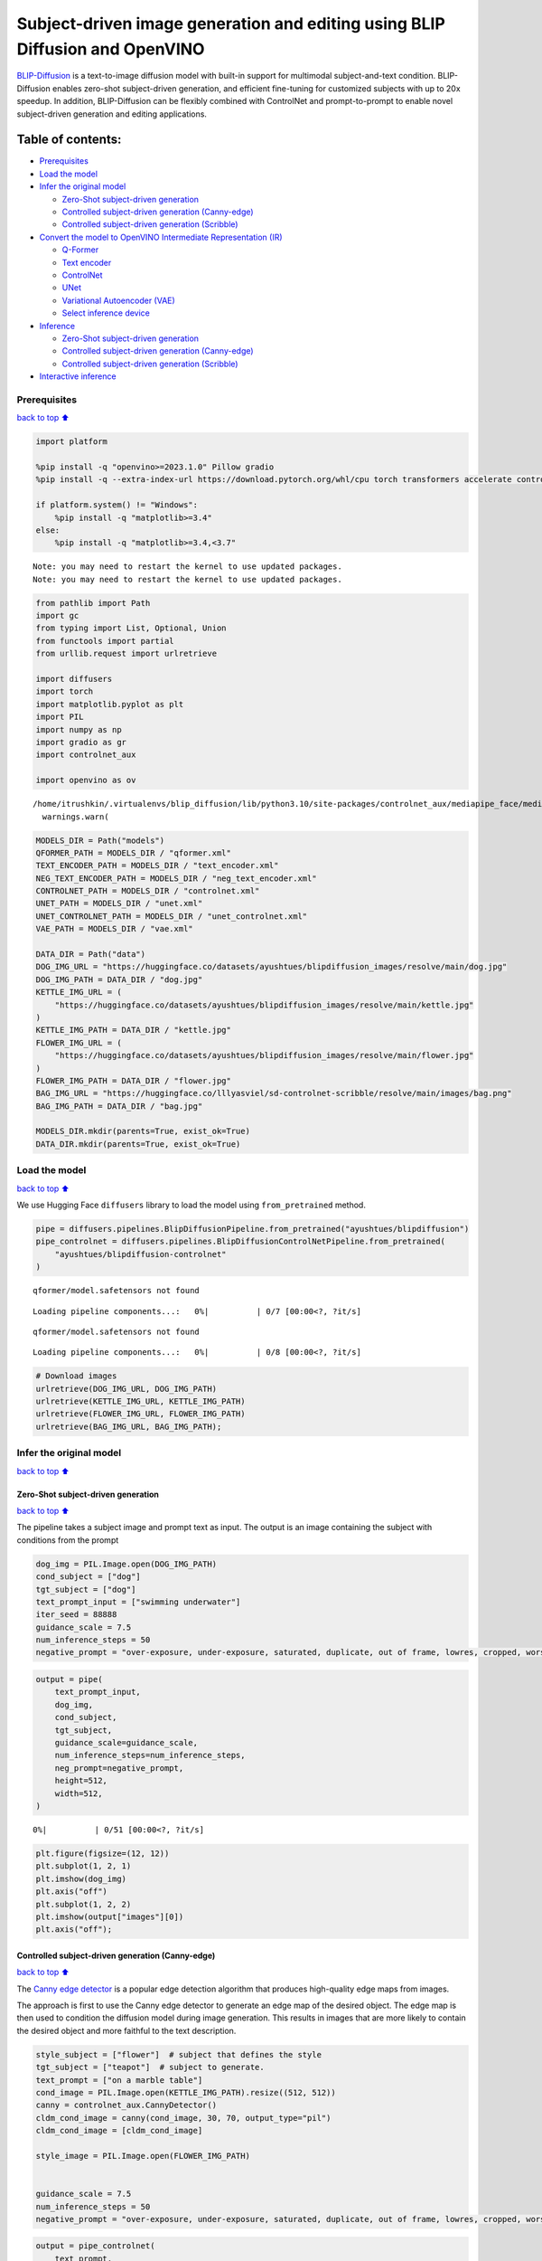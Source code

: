 Subject-driven image generation and editing using BLIP Diffusion and OpenVINO
=============================================================================

|image0| `BLIP-Diffusion <https://arxiv.org/abs/2305.14720>`__ is a
text-to-image diffusion model with built-in support for multimodal
subject-and-text condition. BLIP-Diffusion enables zero-shot
subject-driven generation, and efficient fine-tuning for customized
subjects with up to 20x speedup. In addition, BLIP-Diffusion can be
flexibly combined with ControlNet and prompt-to-prompt to enable novel
subject-driven generation and editing applications.

Table of contents:
^^^^^^^^^^^^^^^^^^

-  `Prerequisites <#prerequisites>`__
-  `Load the model <#load-the-model>`__
-  `Infer the original model <#infer-the-original-model>`__

   -  `Zero-Shot subject-driven
      generation <#zero-shot-subject-driven-generation>`__
   -  `Controlled subject-driven generation
      (Canny-edge) <#controlled-subject-driven-generation-canny-edge>`__
   -  `Controlled subject-driven generation
      (Scribble) <#controlled-subject-driven-generation-scribble>`__

-  `Convert the model to OpenVINO Intermediate Representation
   (IR) <#convert-the-model-to-openvino-intermediate-representation-ir>`__

   -  `Q-Former <#q-former>`__
   -  `Text encoder <#text-encoder>`__
   -  `ControlNet <#controlnet>`__
   -  `UNet <#unet>`__
   -  `Variational Autoencoder (VAE) <#variational-autoencoder-vae>`__
   -  `Select inference device <#select-inference-device>`__

-  `Inference <#inference>`__

   -  `Zero-Shot subject-driven
      generation <#zero-shot-subject-driven-generation>`__
   -  `Controlled subject-driven generation
      (Canny-edge) <#controlled-subject-driven-generation-canny-edge>`__
   -  `Controlled subject-driven generation
      (Scribble) <#controlled-subject-driven-generation-scribble>`__

-  `Interactive inference <#interactive-inference>`__

.. |image0| image:: https://github.com/salesforce/LAVIS/raw/main/projects/blip-diffusion/teaser-website.png

Prerequisites
-------------

`back to top ⬆️ <#table-of-contents>`__

.. code:: ipython3

    import platform
    
    %pip install -q "openvino>=2023.1.0" Pillow gradio
    %pip install -q --extra-index-url https://download.pytorch.org/whl/cpu torch transformers accelerate controlnet_aux "diffusers>=0.23.0" "peft==0.6.2"
    
    if platform.system() != "Windows":
        %pip install -q "matplotlib>=3.4"
    else:
        %pip install -q "matplotlib>=3.4,<3.7"


.. parsed-literal::

    Note: you may need to restart the kernel to use updated packages.
    Note: you may need to restart the kernel to use updated packages.


.. code:: ipython3

    from pathlib import Path
    import gc
    from typing import List, Optional, Union
    from functools import partial
    from urllib.request import urlretrieve
    
    import diffusers
    import torch
    import matplotlib.pyplot as plt
    import PIL
    import numpy as np
    import gradio as gr
    import controlnet_aux
    
    import openvino as ov


.. parsed-literal::

    /home/itrushkin/.virtualenvs/blip_diffusion/lib/python3.10/site-packages/controlnet_aux/mediapipe_face/mediapipe_face_common.py:7: UserWarning: The module 'mediapipe' is not installed. The package will have limited functionality. Please install it using the command: pip install 'mediapipe'
      warnings.warn(


.. code:: ipython3

    MODELS_DIR = Path("models")
    QFORMER_PATH = MODELS_DIR / "qformer.xml"
    TEXT_ENCODER_PATH = MODELS_DIR / "text_encoder.xml"
    NEG_TEXT_ENCODER_PATH = MODELS_DIR / "neg_text_encoder.xml"
    CONTROLNET_PATH = MODELS_DIR / "controlnet.xml"
    UNET_PATH = MODELS_DIR / "unet.xml"
    UNET_CONTROLNET_PATH = MODELS_DIR / "unet_controlnet.xml"
    VAE_PATH = MODELS_DIR / "vae.xml"
    
    DATA_DIR = Path("data")
    DOG_IMG_URL = "https://huggingface.co/datasets/ayushtues/blipdiffusion_images/resolve/main/dog.jpg"
    DOG_IMG_PATH = DATA_DIR / "dog.jpg"
    KETTLE_IMG_URL = (
        "https://huggingface.co/datasets/ayushtues/blipdiffusion_images/resolve/main/kettle.jpg"
    )
    KETTLE_IMG_PATH = DATA_DIR / "kettle.jpg"
    FLOWER_IMG_URL = (
        "https://huggingface.co/datasets/ayushtues/blipdiffusion_images/resolve/main/flower.jpg"
    )
    FLOWER_IMG_PATH = DATA_DIR / "flower.jpg"
    BAG_IMG_URL = "https://huggingface.co/lllyasviel/sd-controlnet-scribble/resolve/main/images/bag.png"
    BAG_IMG_PATH = DATA_DIR / "bag.jpg"
    
    MODELS_DIR.mkdir(parents=True, exist_ok=True)
    DATA_DIR.mkdir(parents=True, exist_ok=True)

Load the model
--------------

`back to top ⬆️ <#table-of-contents>`__

We use Hugging Face ``diffusers`` library to load the model using
``from_pretrained`` method.

.. code:: ipython3

    pipe = diffusers.pipelines.BlipDiffusionPipeline.from_pretrained("ayushtues/blipdiffusion")
    pipe_controlnet = diffusers.pipelines.BlipDiffusionControlNetPipeline.from_pretrained(
        "ayushtues/blipdiffusion-controlnet"
    )


.. parsed-literal::

    qformer/model.safetensors not found



.. parsed-literal::

    Loading pipeline components...:   0%|          | 0/7 [00:00<?, ?it/s]


.. parsed-literal::

    qformer/model.safetensors not found



.. parsed-literal::

    Loading pipeline components...:   0%|          | 0/8 [00:00<?, ?it/s]


.. code:: ipython3

    # Download images
    urlretrieve(DOG_IMG_URL, DOG_IMG_PATH)
    urlretrieve(KETTLE_IMG_URL, KETTLE_IMG_PATH)
    urlretrieve(FLOWER_IMG_URL, FLOWER_IMG_PATH)
    urlretrieve(BAG_IMG_URL, BAG_IMG_PATH);

Infer the original model
------------------------

`back to top ⬆️ <#table-of-contents>`__

Zero-Shot subject-driven generation
~~~~~~~~~~~~~~~~~~~~~~~~~~~~~~~~~~~

`back to top ⬆️ <#table-of-contents>`__

The pipeline takes a subject image and prompt text as input. The output
is an image containing the subject with conditions from the prompt

.. code:: ipython3

    dog_img = PIL.Image.open(DOG_IMG_PATH)
    cond_subject = ["dog"]
    tgt_subject = ["dog"]
    text_prompt_input = ["swimming underwater"]
    iter_seed = 88888
    guidance_scale = 7.5
    num_inference_steps = 50
    negative_prompt = "over-exposure, under-exposure, saturated, duplicate, out of frame, lowres, cropped, worst quality, low quality, jpeg artifacts, morbid, mutilated, out of frame, ugly, bad anatomy, bad proportions, deformed, blurry, duplicate"

.. code:: ipython3

    output = pipe(
        text_prompt_input,
        dog_img,
        cond_subject,
        tgt_subject,
        guidance_scale=guidance_scale,
        num_inference_steps=num_inference_steps,
        neg_prompt=negative_prompt,
        height=512,
        width=512,
    )



.. parsed-literal::

      0%|          | 0/51 [00:00<?, ?it/s]


.. code:: ipython3

    plt.figure(figsize=(12, 12))
    plt.subplot(1, 2, 1)
    plt.imshow(dog_img)
    plt.axis("off")
    plt.subplot(1, 2, 2)
    plt.imshow(output["images"][0])
    plt.axis("off");



.. image:: 258-blip-diffusion-subject-generation-with-output_files/258-blip-diffusion-subject-generation-with-output_12_0.png


Controlled subject-driven generation (Canny-edge)
~~~~~~~~~~~~~~~~~~~~~~~~~~~~~~~~~~~~~~~~~~~~~~~~~

`back to top ⬆️ <#table-of-contents>`__

The `Canny edge
detector <https://en.wikipedia.org/wiki/Canny_edge_detector>`__ is a
popular edge detection algorithm that produces high-quality edge maps
from images.

The approach is first to use the Canny edge detector to generate an edge
map of the desired object. The edge map is then used to condition the
diffusion model during image generation. This results in images that are
more likely to contain the desired object and more faithful to the text
description.

.. code:: ipython3

    style_subject = ["flower"]  # subject that defines the style
    tgt_subject = ["teapot"]  # subject to generate.
    text_prompt = ["on a marble table"]
    cond_image = PIL.Image.open(KETTLE_IMG_PATH).resize((512, 512))
    canny = controlnet_aux.CannyDetector()
    cldm_cond_image = canny(cond_image, 30, 70, output_type="pil")
    cldm_cond_image = [cldm_cond_image]
    
    style_image = PIL.Image.open(FLOWER_IMG_PATH)
    
    
    guidance_scale = 7.5
    num_inference_steps = 50
    negative_prompt = "over-exposure, under-exposure, saturated, duplicate, out of frame, lowres, cropped, worst quality, low quality, jpeg artifacts, morbid, mutilated, out of frame, ugly, bad anatomy, bad proportions, deformed, blurry, duplicate"

.. code:: ipython3

    output = pipe_controlnet(
        text_prompt,
        style_image,
        cldm_cond_image,
        style_subject,
        tgt_subject,
        guidance_scale=guidance_scale,
        num_inference_steps=num_inference_steps,
        neg_prompt=negative_prompt,
        height=512,
        width=512,
    )



.. parsed-literal::

      0%|          | 0/51 [00:00<?, ?it/s]


.. code:: ipython3

    title2img = {
        "Conditioning image": cond_image,
        "Canny-edge mask": cldm_cond_image[0],
        "Style image": style_image,
        "Output": output[0][0]
    }
    
    plt.figure(figsize=(16, 4), layout="tight")
    for i, (title, img) in enumerate(title2img.items()):
        ax = plt.subplot(1, len(title2img), i + 1)
        ax.set_title(title)
        plt.imshow(img)
        plt.axis("off")



.. image:: 258-blip-diffusion-subject-generation-with-output_files/258-blip-diffusion-subject-generation-with-output_16_0.png


Controlled subject-driven generation (Scribble)
~~~~~~~~~~~~~~~~~~~~~~~~~~~~~~~~~~~~~~~~~~~~~~~

`back to top ⬆️ <#table-of-contents>`__

`Holistically-Nested Edge
Detection <https://arxiv.org/pdf/1504.06375.pdf>`__ (HED) is a deep
learning model for edge detection.

HED first uses the scribble to generate a seed map. The seed map is a
binary image where the scribbled pixels are set to 1 and the other
pixels are set to 0. Then, it uses the seed map to initialize a
diffusion process. The diffusion process gradually spreads the edge
information from the seed pixels to the other pixels in the image. The
diffusion process is stopped when the edge map converges. The converged
edge map is the final output of HED and input of our diffusion model.

.. code:: ipython3

    style_subject = ["flower"]  # subject that defines the style
    tgt_subject = ["bag"]  # subject to generate.
    text_prompt = ["on a table"]
    bag_img = PIL.Image.open(BAG_IMG_PATH)
    cldm_cond_image = bag_img.resize((512, 512))
    hed = controlnet_aux.HEDdetector.from_pretrained("lllyasviel/Annotators")
    cldm_cond_image = hed(cldm_cond_image)
    cldm_cond_image = [cldm_cond_image]
    
    guidance_scale = 7.5
    num_inference_steps = 50
    negative_prompt = "over-exposure, under-exposure, saturated, duplicate, out of frame, lowres, cropped, worst quality, low quality, jpeg artifacts, morbid, mutilated, out of frame, ugly, bad anatomy, bad proportions, deformed, blurry, duplicate"
    
    output = pipe_controlnet(
        text_prompt,
        style_image,
        cldm_cond_image,
        style_subject,
        tgt_subject,
        guidance_scale=guidance_scale,
        num_inference_steps=num_inference_steps,
        neg_prompt=negative_prompt,
        height=512,
        width=512,
    )



.. parsed-literal::

      0%|          | 0/51 [00:00<?, ?it/s]


.. code:: ipython3

    title2img = {
        "Conditioning image": bag_img,
        "Scribble mask": cldm_cond_image[0],
        "Style image": style_image,
        "Output": output[0][0]
    }
    plt.figure(figsize=(16, 4), layout="tight")
    for i, (title, img) in enumerate(title2img.items()):
        ax = plt.subplot(1, len(title2img), i + 1)
        ax.set_title(title)
        plt.imshow(img)
        plt.axis("off")



.. image:: 258-blip-diffusion-subject-generation-with-output_files/258-blip-diffusion-subject-generation-with-output_19_0.png


Convert the model to OpenVINO Intermediate Representation (IR)
--------------------------------------------------------------

`back to top ⬆️ <#table-of-contents>`__

BLIP-Diffusion pipeline has the following structure:

.. figure:: attachment:1c472f1f-1fce-4a13-9d44-b10f6f760ddb.png
   :alt: image

   image

The output of the BLIP-2 multimodal encoder is connected to the input of
the diffusion model’s text encoder. The multimodal encoder takes as
input a subject image and a text of the subject category, and produces a
category-aware subject visual representation. Then, the subject
representation is transformed using a feed-forward layer consisting of
two linear layers with GELU activation in-between. The projected
features are appended to the text prompt token embeddings as a soft
visual subject prompt. Specifically, when combining the text token and
subject embeddings, “[text prompt], the [subject text] is [subject
prompt]” template is used. Finally, the combined text and subject
embeddings are passed through the CLIP text encoder, serving as guidance
for the diffusion model to generate the output image.

.. code:: ipython3

    # Extract all models from pipeline
    qformer = pipe.qformer
    qformer.eval()
    text_encoder = pipe.text_encoder
    text_encoder.eval()
    unet = pipe.unet
    unet.eval()
    vae = pipe.vae
    vae.eval()
    controlnet = pipe_controlnet.controlnet
    controlnet.eval()
    
    # Extract additional instances
    tokenizer = pipe.tokenizer
    qformer_tokenizer = pipe.qformer.tokenizer
    scheduler = pipe.scheduler
    image_processor = pipe.image_processor
    config = {
        "mean": pipe.config.mean,
        "std": pipe.config.std,
        "text_encoder_max_position_embeddings": pipe.text_encoder.text_model.config.max_position_embeddings,
        "qformer_num_query_tokens": pipe.qformer.config.num_query_tokens,
        "ctx_begin_pos": pipe.config.ctx_begin_pos,
        "unet_block_out_channels": pipe.unet.config.block_out_channels,
        "unet_in_channels": pipe.unet.config.in_channels,
    }
    unet_sample_size = pipe.unet.config.sample_size
    
    del pipe
    del pipe_controlnet
    gc.collect()




.. parsed-literal::

    16237



We introduce the ``serialize_openvino`` helper function to convert all
pipeline parts that ``torch.nn.Module``\ s. At first, we call the
``ov.convert_model`` function to convert the model to OpenVINO
intermediate representation (IR). Then, we can save the model to XML
file with ``ov.save_model`` to clean up memory. For PyTorch modules
conversion, JIT tracing is used, which keeps some cache in memory that
we clean after every conversion.

.. code:: ipython3

    def serialize_openvino(model: torch.nn.Module, xml_path: Path, **convert_kwargs):
        if not xml_path.exists():
            with torch.no_grad():
                converted_model = ov.convert_model(model, **convert_kwargs)
                ov.save_model(converted_model, xml_path)
                del converted_model
    
            # Clear torch.jit cache
            torch._C._jit_clear_class_registry()
            torch.jit._recursive.concrete_type_store = torch.jit._recursive.ConcreteTypeStore()
            torch.jit._state._clear_class_state()
    
            gc.collect()

Q-Former
~~~~~~~~

`back to top ⬆️ <#table-of-contents>`__

Q-Former was introduced in
`BLIP-2 <https://arxiv.org/pdf/2301.12597.pdf>`__ paper and is a
transformer that accepts a fixed number a learnable query tokens and an
input text. It is used in BLIP Diffusion pipeline as a multimodal
encoder for image-text alignment. The query tokens interact with text
through self-attention layers, and interact with frozen image features
through cross-attention layers, and produces text-aligned image features
as output. The output is of the same dimension as the number of query
tokens.

Original QFormer model takes raw text as input, so we redefine the
``forward`` function to accept tokenization result as ``input_ids`` and
``attention_mask`` tensors.

.. code:: ipython3

    class OVQFormer(torch.nn.Module):
        def __init__(self, qformer):
            super().__init__()
            self._qformer = qformer
    
        def __getattr__(self, name):
            if name == "_qformer":
                return super().__getattr__(name)
            return getattr(self._qformer, name)
    
        def forward(
            self,
            text_input_ids,
            text_attention_mask,
            image_input,
        ):
            batch_size = text_input_ids.shape[0]
            query_atts = torch.ones((batch_size, self.query_tokens.size()[1]), dtype=torch.long)
            attention_mask = torch.cat([query_atts, text_attention_mask], dim=1)
    
            output_attentions = self.config.output_attentions
            output_hidden_states = self.config.output_hidden_states
            return_dict = self.config.use_return_dict
    
            query_length = self.query_tokens.shape[1]
    
            embedding_output = self.embeddings(input_ids=text_input_ids, query_embeds=self.query_tokens)
    
            # embedding_output = self.layernorm(query_embeds)
            # embedding_output = self.dropout(embedding_output)
    
            input_shape = embedding_output.size()[:-1]
            batch_size, seq_length = input_shape
            device = embedding_output.device
    
            image_embeds_frozen = self.visual_encoder(image_input).last_hidden_state
            # image_embeds_frozen = torch.ones_like(image_embeds_frozen)
            encoder_hidden_states = image_embeds_frozen
    
            if attention_mask is None:
                attention_mask = torch.ones(((batch_size, seq_length)), device=device)
    
            # We can provide a self-attention mask of dimensions [batch_size, from_seq_length, to_seq_length]
            # ourselves in which case we just need to make it broadcastable to all heads.
            extended_attention_mask = self.get_extended_attention_mask(
                attention_mask, input_shape, device
            )
    
            # If a 2D or 3D attention mask is provided for the cross-attention
            # we need to make broadcastable to [batch_size, num_heads, seq_length, seq_length]
            if encoder_hidden_states is not None:
                if isinstance(encoder_hidden_states, list):
                    encoder_batch_size, encoder_sequence_length, _ = encoder_hidden_states[0].size()
                else:
                    encoder_batch_size, encoder_sequence_length, _ = encoder_hidden_states.size()
                encoder_hidden_shape = (encoder_batch_size, encoder_sequence_length)
                encoder_attention_mask = torch.ones(encoder_hidden_shape, device=device)
                encoder_extended_attention_mask = self.invert_attention_mask(encoder_attention_mask)
            else:
                encoder_extended_attention_mask = None
    
            head_mask = [None] * self.config.qformer_config.num_hidden_layers
    
            encoder_outputs = self.encoder(
                embedding_output,
                attention_mask=extended_attention_mask,
                head_mask=head_mask,
                encoder_hidden_states=encoder_hidden_states,
                encoder_attention_mask=encoder_extended_attention_mask,
                output_attentions=output_attentions,
                output_hidden_states=output_hidden_states,
                return_dict=return_dict,
                query_length=query_length,
            )
            sequence_output = encoder_outputs[0]
            return self.proj_layer(sequence_output[:, :query_length, :])

.. code:: ipython3

    serialize_openvino(
        OVQFormer(qformer),
        QFORMER_PATH,
        example_input={
            "image_input": torch.randn(1, 3, 16, 16),
            "text_input_ids": torch.zeros((1, 3), dtype=torch.int64),
            "text_attention_mask": torch.zeros((1, 3), dtype=torch.int64),
        },
        input={
            "image_input": ((1, 3, 224, 224),),
            "text_input_ids": ((1, ov.Dimension(3, 77)), np.int64),
            "text_attention_mask": ((1, ov.Dimension(3, 77)), np.int64),
        },
    )
    
    del qformer
    gc.collect()




.. parsed-literal::

    0



Text encoder
~~~~~~~~~~~~

`back to top ⬆️ <#table-of-contents>`__

BLIP-Diffusion pipeline uses CLIP text encoder, the default encoder for
Stable Diffusion-based models. The only difference is it allows for an
extra input of “context embeddings”, which are the query embeddings used
in Q-Former. They pass through the CLIP model, along with the text
embeddings, and interact with them using self-attention.

.. code:: ipython3

    serialize_openvino(
        text_encoder,
        TEXT_ENCODER_PATH,
        example_input={
            "input_ids": torch.zeros((1, 61), dtype=torch.int64),
            "ctx_embeddings": torch.zeros((1, 16, 768)),
            "ctx_begin_pos": torch.tensor([2]),
        },
        input={
            "input_ids": ((1, 61), np.int64),
            "ctx_embeddings": ((1, 16, 768),),
            "ctx_begin_pos": ((1),),
        },
    )
    
    # Convert 2nd instance for negative prompt encoding
    serialize_openvino(
        text_encoder,
        NEG_TEXT_ENCODER_PATH,
        example_input={
            "input_ids": torch.zeros((1, 77), dtype=torch.int64),
        },
        input={
            "input_ids": ((1, 77), np.int64),
        },
    )
    
    del text_encoder
    gc.collect()




.. parsed-literal::

    0



ControlNet
~~~~~~~~~~

`back to top ⬆️ <#table-of-contents>`__

The ControlNet model was introduced in `Adding Conditional Control to
Text-to-Image Diffusion
Models <https://huggingface.co/papers/2302.05543>`__. It provides a
greater degree of control over text-to-image generation by conditioning
the model on additional inputs such as edge maps, depth maps,
segmentation maps, and keypoints for pose detection.

.. code:: ipython3

    controlnet.forward = partial(controlnet.forward, return_dict=False)
    example_input = {
        "sample": torch.randn(2, 4, 64, 64),
        "timestep": torch.tensor(1),
        "encoder_hidden_states": torch.randn(2, 77, 768),
        "controlnet_cond": torch.randn(2, 3, 512, 512),
    }
    with torch.no_grad():
        down_block_res_samples, mid_block_res_sample = controlnet(**example_input)
    serialize_openvino(
        controlnet,
        CONTROLNET_PATH,
        example_input=example_input,
        input={
            "sample": ((2, 4, 64, 64)),
            "timestep": ((),),
            "encoder_hidden_states": ((2, 77, 768),),
            "controlnet_cond": ((2, 3, 512, 512)),
        },
    )
    del controlnet
    gc.collect()




.. parsed-literal::

    4463



UNet
~~~~

`back to top ⬆️ <#table-of-contents>`__

The `UNet <https://huggingface.co/papers/1505.04597>`__ model is one of
the most important components of a diffusion system because it
facilitates the actual diffusion process.

.. code:: ipython3

    from typing import Tuple
    
    serialize_openvino(
        unet,
        UNET_PATH,
        example_input={
            "sample": torch.randn(2, 4, 32, 32),
            "timestep": torch.tensor(1),
            "encoder_hidden_states": torch.randn(2, 77, 768),
        },
        input={
            "sample": ((2, 4, unet_sample_size, unet_sample_size),),
            "timestep": ((),),
            "encoder_hidden_states": ((2, 77, 768),),
        },
    )
    
    dtype_mapping = {
        torch.float32: ov.Type.f32,
        torch.float64: ov.Type.f64,
        torch.int32: ov.Type.i32,
        torch.int64: ov.Type.i64,
    }
    
    
    class UnetWrapper(torch.nn.Module):
        def __init__(
            self, 
            unet, 
            sample_dtype=torch.float32, 
            timestep_dtype=torch.int64, 
            encoder_hidden_states=torch.float32, 
            down_block_additional_residuals=torch.float32, 
            mid_block_additional_residual=torch.float32
        ):
            super().__init__()
            self.unet = unet
            self.sample_dtype = sample_dtype
            self.timestep_dtype = timestep_dtype
            self.encoder_hidden_states_dtype = encoder_hidden_states
            self.down_block_additional_residuals_dtype = down_block_additional_residuals
            self.mid_block_additional_residual_dtype = mid_block_additional_residual
    
        def forward(
            self, 
            sample:torch.Tensor, 
            timestep:torch.Tensor, 
            encoder_hidden_states:torch.Tensor, 
            down_block_additional_residuals:Tuple[torch.Tensor],  
            mid_block_additional_residual:torch.Tensor
        ):
            sample.to(self.sample_dtype)
            timestep.to(self.timestep_dtype)
            encoder_hidden_states.to(self.encoder_hidden_states_dtype)
            down_block_additional_residuals = [res.to(self.down_block_additional_residuals_dtype) for res in down_block_additional_residuals]
            mid_block_additional_residual.to(self.mid_block_additional_residual_dtype)
            return self.unet(
                sample, 
                timestep, 
                encoder_hidden_states, 
                down_block_additional_residuals=down_block_additional_residuals, 
                mid_block_additional_residual=mid_block_additional_residual
            )
    
    def flatten_inputs(inputs):
        flat_inputs = []
        for input_data in inputs:
            if input_data is None:
                continue
            if isinstance(input_data, (list, tuple)):
                flat_inputs.extend(flatten_inputs(input_data))
            else:
                flat_inputs.append(input_data)
        return flat_inputs
    
    
    # convert 2nd time for stylization task
    example_input = {
        "sample": torch.randn(2, 4, unet_sample_size, unet_sample_size),
        "timestep": torch.tensor(1),
        "encoder_hidden_states": torch.randn(2, 77, 768),
        "down_block_additional_residuals": down_block_res_samples,
        "mid_block_additional_residual": mid_block_res_sample,
    }
    if not UNET_CONTROLNET_PATH.exists():
        with torch.no_grad():
            ov_unet = ov.convert_model(UnetWrapper(unet), example_input=example_input)
        flat_inputs = flatten_inputs(example_input.values())
        for input_data, input_tensor in zip(flat_inputs, ov_unet.inputs):
            input_tensor.get_node().set_partial_shape(ov.PartialShape(input_data.shape))
            input_tensor.get_node().set_element_type(dtype_mapping[input_data.dtype])
        ov_unet.validate_nodes_and_infer_types()
        ov.save_model(ov_unet, UNET_CONTROLNET_PATH)
        del ov_unet
    del unet
    gc.collect()




.. parsed-literal::

    0



Variational Autoencoder (VAE)
~~~~~~~~~~~~~~~~~~~~~~~~~~~~~

`back to top ⬆️ <#table-of-contents>`__

The variational autoencoder (VAE) model with KL loss was introduced in
`Auto-Encoding Variational
Bayes <https://arxiv.org/abs/1312.6114v11>`__. The model is used to
encode images into latents and to decode latent representations into
images. For inference we use only decoding part of the VAE. We wrap the
decoder in separate ``torch.nn.Module``.

.. code:: ipython3

    class VaeDecoderWrapper(torch.nn.Module):
        def __init__(self, vae: torch.nn.Module):
            super().__init__()
            self.vae = vae
    
        def forward(self, z: torch.FloatTensor):
            return self.vae.decode(z / self.vae.config.scaling_factor, return_dict=False)[0]
    
    
    serialize_openvino(
        VaeDecoderWrapper(vae),
        VAE_PATH,
        example_input=torch.randn(1, 4, 64, 64),
        input=((1, 4, 64, 64)),
    )
    del vae
    gc.collect()




.. parsed-literal::

    0



Select inference device
~~~~~~~~~~~~~~~~~~~~~~~

`back to top ⬆️ <#table-of-contents>`__

select device from dropdown list for running inference using OpenVINO

.. code:: ipython3

    import ipywidgets as widgets
    
    core = ov.Core()
    
    device = widgets.Dropdown(
        options=core.available_devices + ["AUTO"],
        value="AUTO",
        description="Device:",
        disabled=False,
    )
    device




.. parsed-literal::

    Dropdown(description='Device:', index=4, options=('CPU', 'GPU.0', 'GPU.1', 'GPU.2', 'AUTO'), value='AUTO')



.. code:: ipython3

    qformer = core.compile_model(QFORMER_PATH, device_name=device.value)

.. code:: ipython3

    text_encoder = core.compile_model(TEXT_ENCODER_PATH, device_name=device.value)

.. code:: ipython3

    neg_text_encoder = core.compile_model(NEG_TEXT_ENCODER_PATH, device_name=device.value)

.. code:: ipython3

    controlnet = core.compile_model(CONTROLNET_PATH, device_name=device.value)

.. code:: ipython3

    unet = core.compile_model(UNET_PATH, device_name=device.value)

.. code:: ipython3

    unet_controlnet = core.compile_model(UNET_CONTROLNET_PATH, device_name=device.value)

.. code:: ipython3

    vae = core.compile_model(VAE_PATH, device_name=device.value)

Inference
---------

`back to top ⬆️ <#table-of-contents>`__

.. code:: ipython3

    def call(compiled_model, *args, **kwargs):
        if len(args) and not kwargs:
            result = compiled_model([np.array(a) for a in args])[0]
        elif kwargs and not len(args):
            result = compiled_model({k: np.array(v) for k, v in kwargs.items()})[0]
        else:
            raise NotImplementedError(f"{args=},{kwargs=}")
        result = torch.tensor(result)
        return result

.. code:: ipython3

    class OvBlipDiffusionPipeline(diffusers.DiffusionPipeline):
        def __init__(self):
            self.tokenizer = tokenizer
            self.qformer_tokenizer = qformer_tokenizer
            self.text_encoder = partial(call, text_encoder)
            self.neg_text_encoder = partial(call, neg_text_encoder)
            self.vae = partial(call, vae)
            self.unet = partial(call, unet)
            self.unet_controlnet = partial(call, unet_controlnet)
            self.controlnet = controlnet
            self.scheduler = scheduler
            self.qformer = partial(call, qformer)
            self.image_processor = image_processor
            self.register_to_config(**config)
    
        def __call__(
            self,
            prompt: List[str],
            reference_image: PIL.Image.Image,
            source_subject_category: List[str],
            target_subject_category: List[str],
            conditioning_image: Optional[PIL.Image.Image] = None,
            latents: Optional[torch.FloatTensor] = None,
            guidance_scale: float = 7.5,
            num_inference_steps: int = 50,
            generator: Optional[Union[torch.Generator, List[torch.Generator]]] = None,
            neg_prompt: Optional[str] = "",
            prompt_strength: float = 1.0,
            prompt_reps: int = 20,
            output_type: Optional[str] = "pil",
        ):
            """
            Function invoked when calling the pipeline for generation.
    
            Args:
                prompt (`List[str]`):
                    The prompt or prompts to guide the image generation.
                reference_image (`PIL.Image.Image`):
                    The reference image to condition the generation on.
                source_subject_category (`List[str]`):
                    The source subject category.
                target_subject_category (`List[str]`):
                    The target subject category.
                conditioning_image (`PIL.Image.Image`):
                    The conditioning canny edge image to condition the generation on.
                latents (`torch.FloatTensor`, *optional*):
                    Pre-generated noisy latents, sampled from a Gaussian distribution, to be used as inputs for image
                    generation. Can be used to tweak the same generation with different prompts. If not provided, a latents
                    tensor will ge generated by random sampling.
                guidance_scale (`float`, *optional*, defaults to 7.5):
                    Guidance scale as defined in [Classifier-Free Diffusion Guidance](https://arxiv.org/abs/2207.12598).
                    `guidance_scale` is defined as `w` of equation 2. of [Imagen
                    Paper](https://arxiv.org/pdf/2205.11487.pdf). Guidance scale is enabled by setting `guidance_scale >
                    1`. Higher guidance scale encourages to generate images that are closely linked to the text `prompt`,
                    usually at the expense of lower image quality.
                num_inference_steps (`int`, *optional*, defaults to 50):
                    The number of denoising steps. More denoising steps usually lead to a higher quality image at the
                    expense of slower inference.
                generator (`torch.Generator` or `List[torch.Generator]`, *optional*):
                    One or a list of [torch generator(s)](https://pytorch.org/docs/stable/generated/torch.Generator.html)
                    to make generation deterministic.
                neg_prompt (`str`, *optional*, defaults to ""):
                    The prompt or prompts not to guide the image generation. Ignored when not using guidance (i.e., ignored
                    if `guidance_scale` is less than `1`).
                prompt_strength (`float`, *optional*, defaults to 1.0):
                    The strength of the prompt. Specifies the number of times the prompt is repeated along with prompt_reps
                    to amplify the prompt.
                prompt_reps (`int`, *optional*, defaults to 20):
                    The number of times the prompt is repeated along with prompt_strength to amplify the prompt.
                output_type (`str`, *optional*, defaults to `"pil"`):
                    The output format of the generate image. Choose between: `"pil"` (`PIL.Image.Image`), `"np"`
                    (`np.array`) or `"pt"` (`torch.Tensor`).
            """
            width = 512
            height = 512
            reference_image = self.image_processor.preprocess(
                reference_image,
                image_mean=self.config.mean,
                image_std=self.config.std,
                return_tensors="pt",
            )["pixel_values"]
    
            if isinstance(prompt, str):
                prompt = [prompt]
            if isinstance(source_subject_category, str):
                source_subject_category = [source_subject_category]
            if isinstance(target_subject_category, str):
                target_subject_category = [target_subject_category]
    
            batch_size = len(prompt)
    
            prompt = self._build_prompt(
                prompts=prompt,
                tgt_subjects=target_subject_category,
                prompt_strength=prompt_strength,
                prompt_reps=prompt_reps,
            )
            qformer_input = self.qformer_tokenizer(
                source_subject_category, return_tensors="pt", padding=True
            )
            query_embeds = self.qformer(
                image_input=reference_image,
                text_input_ids=qformer_input.input_ids,
                text_attention_mask=qformer_input.attention_mask,
            )
            text_embeddings = self.encode_prompt(query_embeds, prompt, device)
            do_classifier_free_guidance = guidance_scale > 1.0
            if do_classifier_free_guidance:
                max_length = self.config.text_encoder_max_position_embeddings
    
                uncond_input = self.tokenizer(
                    [neg_prompt] * batch_size,
                    padding="max_length",
                    max_length=max_length,
                    return_tensors="pt",
                )
                uncond_embeddings = self.neg_text_encoder(input_ids=uncond_input.input_ids)
                # For classifier free guidance, we need to do two forward passes.
                # Here we concatenate the unconditional and text embeddings into a single batch
                # to avoid doing two forward passes
                text_embeddings = torch.cat([uncond_embeddings, text_embeddings])
    
            scale_down_factor = 2 ** (len(self.config.unet_block_out_channels) - 1)
            latents = self.prepare_latents(
                batch_size=batch_size,
                num_channels=self.config.unet_in_channels,
                height=height // scale_down_factor,
                width=width // scale_down_factor,
                generator=generator,
                latents=latents,
                device=None,
                dtype=None,
            )
            # set timesteps
            extra_set_kwargs = {}
            self.scheduler.set_timesteps(num_inference_steps, **extra_set_kwargs)
    
            if conditioning_image:
                cond_image = self.prepare_control_image(
                    image=conditioning_image,
                    width=width,
                    height=height,
                    batch_size=batch_size,
                    num_images_per_prompt=1,
                    device=None,
                    dtype=None,
                    do_classifier_free_guidance=do_classifier_free_guidance,
                )
            for i, t in enumerate(self.progress_bar(self.scheduler.timesteps)):
                # expand the latents if we are doing classifier free guidance
                do_classifier_free_guidance = guidance_scale > 1.0
    
                latent_model_input = (
                    torch.cat([latents] * 2) if do_classifier_free_guidance else latents
                )
                if conditioning_image:
                    controlnet_output = self.controlnet(
                        [
                            latent_model_input,
                            t,
                            text_embeddings,
                            cond_image,
                        ]
                    )
                noise_pred = (
                    self.unet(
                        sample=latent_model_input, timestep=t, encoder_hidden_states=text_embeddings
                    )
                    if not conditioning_image
                    else self.unet_controlnet(
                        latent_model_input,
                        t,
                        text_embeddings,
                        *[v for _, v in controlnet_output.items()],
                    )
                )
    
                # perform guidance
                if do_classifier_free_guidance:
                    noise_pred_uncond, noise_pred_text = noise_pred.chunk(2)
                    noise_pred = noise_pred_uncond + guidance_scale * (
                        noise_pred_text - noise_pred_uncond
                    )
    
                latents = self.scheduler.step(
                    noise_pred,
                    t,
                    latents,
                )["prev_sample"]
    
            image = self.vae(latents)
            image = self.image_processor.postprocess(image, output_type=output_type)
            return image
    
        def encode_prompt(self, query_embeds, prompt, device=None):
            # embeddings for prompt, with query_embeds as context
            max_len = self.config.text_encoder_max_position_embeddings
            max_len -= self.config.qformer_num_query_tokens
    
            tokenized_prompt = self.tokenizer(
                prompt,
                padding="max_length",
                truncation=True,
                max_length=max_len,
                return_tensors="pt",
            )
    
            batch_size = query_embeds.shape[0]
            ctx_begin_pos = [self.config.ctx_begin_pos] * batch_size
    
            text_embeddings = self.text_encoder(
                input_ids=tokenized_prompt.input_ids,
                ctx_embeddings=query_embeds,
                ctx_begin_pos=ctx_begin_pos,
            )
    
            return text_embeddings
    
    
    OvBlipDiffusionPipeline.prepare_control_image = (
        diffusers.pipelines.BlipDiffusionControlNetPipeline.prepare_control_image
    )
    OvBlipDiffusionPipeline._build_prompt = diffusers.pipelines.BlipDiffusionPipeline._build_prompt
    OvBlipDiffusionPipeline.prepare_latents = diffusers.pipelines.BlipDiffusionPipeline.prepare_latents

.. code:: ipython3

    ov_pipe = OvBlipDiffusionPipeline()

Zero-Shot subject-driven generation
~~~~~~~~~~~~~~~~~~~~~~~~~~~~~~~~~~~

`back to top ⬆️ <#table-of-contents>`__

.. code:: ipython3

    output = ov_pipe(
        text_prompt_input,
        dog_img,
        cond_subject,
        tgt_subject,
        guidance_scale=guidance_scale,
        num_inference_steps=num_inference_steps,
        neg_prompt=negative_prompt
    )



.. parsed-literal::

      0%|          | 0/51 [00:00<?, ?it/s]


.. code:: ipython3

    plt.figure(figsize=(12, 6))
    plt.subplot(1, 2, 1)
    plt.imshow(dog_img)
    plt.axis("off")
    plt.subplot(1, 2, 2)
    plt.imshow(output[0])
    plt.axis("off");



.. image:: 258-blip-diffusion-subject-generation-with-output_files/258-blip-diffusion-subject-generation-with-output_52_0.png


Controlled subject-driven generation (Canny-edge)
~~~~~~~~~~~~~~~~~~~~~~~~~~~~~~~~~~~~~~~~~~~~~~~~~

`back to top ⬆️ <#table-of-contents>`__

.. code:: ipython3

    style_subject = ["flower"]  # subject that defines the style
    tgt_subject = ["teapot"]  # subject to generate.
    text_prompt = ["on a marble table"]
    cond_image = PIL.Image.open(KETTLE_IMG_PATH).resize((512, 512))
    canny = controlnet_aux.CannyDetector()
    cldm_cond_image = canny(cond_image, 30, 70, output_type="pil")
    cldm_cond_image = [cldm_cond_image]
    
    style_image = PIL.Image.open(FLOWER_IMG_PATH)
    
    
    guidance_scale = 7.5
    num_inference_steps = 50
    negative_prompt = "over-exposure, under-exposure, saturated, duplicate, out of frame, lowres, cropped, worst quality, low quality, jpeg artifacts, morbid, mutilated, out of frame, ugly, bad anatomy, bad proportions, deformed, blurry, duplicate"
    
    output = ov_pipe(
        text_prompt,
        style_image,
        style_subject,
        tgt_subject,
        cldm_cond_image,
        guidance_scale=guidance_scale,
        num_inference_steps=num_inference_steps,
        neg_prompt=negative_prompt,
    )



.. parsed-literal::

      0%|          | 0/51 [00:00<?, ?it/s]


.. code:: ipython3

    title2img = {
        "Conditioning image": cond_image,
        "Canny-edge mask": cldm_cond_image[0],
        "Style image": style_image,
        "Output": output[0]
    }
    
    plt.figure(figsize=(16, 4), layout="tight")
    for i, (title, img) in enumerate(title2img.items()):
        ax = plt.subplot(1, len(title2img), i + 1)
        ax.set_title(title)
        plt.imshow(img)
        plt.axis("off")



.. image:: 258-blip-diffusion-subject-generation-with-output_files/258-blip-diffusion-subject-generation-with-output_55_0.png


Controlled subject-driven generation (Scribble)
~~~~~~~~~~~~~~~~~~~~~~~~~~~~~~~~~~~~~~~~~~~~~~~

`back to top ⬆️ <#table-of-contents>`__

.. code:: ipython3

    style_subject = ["flower"]  # subject that defines the style
    tgt_subject = ["bag"]  # subject to generate.
    text_prompt = ["on a table"]
    cldm_cond_image = bag_img
    hed = controlnet_aux.HEDdetector.from_pretrained("lllyasviel/Annotators")
    cldm_cond_image = hed(cldm_cond_image)
    cldm_cond_image = [cldm_cond_image]
    
    guidance_scale = 7.5
    num_inference_steps = 50
    negative_prompt = "over-exposure, under-exposure, saturated, duplicate, out of frame, lowres, cropped, worst quality, low quality, jpeg artifacts, morbid, mutilated, out of frame, ugly, bad anatomy, bad proportions, deformed, blurry, duplicate"
    
    output = ov_pipe(
        text_prompt,
        style_image,
        style_subject,
        tgt_subject,
        cldm_cond_image,
        guidance_scale=guidance_scale,
        num_inference_steps=num_inference_steps,
        neg_prompt=negative_prompt,
    )



.. parsed-literal::

      0%|          | 0/51 [00:00<?, ?it/s]


.. code:: ipython3

    title2img = {
        "Conditioning image": bag_img,
        "Scribble mask": cldm_cond_image[0],
        "Style image": style_image,
        "Output": output[0]
    }
    plt.figure(figsize=(16, 4), layout="tight")
    for i, (title, img) in enumerate(title2img.items()):
        ax = plt.subplot(1, len(title2img), i + 1)
        ax.set_title(title)
        plt.imshow(img)
        plt.axis("off")



.. image:: 258-blip-diffusion-subject-generation-with-output_files/258-blip-diffusion-subject-generation-with-output_58_0.png


Interactive inference
---------------------

`back to top ⬆️ <#table-of-contents>`__

.. code:: ipython3

    def generate(
        prompt,
        reference_img,
        src_subject_category,
        tgt_subject_category,
        guidance_scale,
        num_inference_steps,
        seed,
        neg_prompt,
        _=gr.Progress(track_tqdm=True),
    ):
        generator = torch.Generator().manual_seed(seed)
        output = ov_pipe(
            prompt=prompt,
            reference_image=reference_img,
            source_subject_category=src_subject_category,
            target_subject_category=tgt_subject_category,
            guidance_scale=guidance_scale,
            num_inference_steps=num_inference_steps,
            generator=generator,
            neg_prompt=neg_prompt,
        )
        return output[0]

.. code:: ipython3

    def generate_canny(
        prompt,
        reference_img,
        src_subject_category,
        tgt_subject_category,
        conditioning_image,
        guidance_scale,
        num_inference_steps,
        seed,
        neg_prompt,
        _=gr.Progress(track_tqdm=True),
    ):
        conditioning_image = conditioning_image.resize((512, 512))
        canny = controlnet_aux.CannyDetector()
        cldm_cond_image = canny(conditioning_image, 30, 70, output_type="pil")
        cldm_cond_image = [cldm_cond_image]
        generator = torch.Generator().manual_seed(seed)
        output = ov_pipe(
            prompt=prompt,
            reference_image=reference_img,
            source_subject_category=src_subject_category,
            target_subject_category=tgt_subject_category,
            conditioning_image=cldm_cond_image,
            guidance_scale=guidance_scale,
            num_inference_steps=num_inference_steps,
            generator=generator,
            neg_prompt=neg_prompt,
        )
        return output[0]

.. code:: ipython3

    def generate_scribble(
        prompt,
        reference_img,
        src_subject_category,
        tgt_subject_category,
        conditioning_image,
        guidance_scale,
        num_inference_steps,
        seed,
        neg_prompt,
        _=gr.Progress(track_tqdm=True),
    ):
        conditioning_image = conditioning_image.resize((512, 512))
        hed = controlnet_aux.HEDdetector.from_pretrained("lllyasviel/Annotators")
        cldm_cond_image = hed(conditioning_image)
        cldm_cond_image = [cldm_cond_image]
        generator = torch.Generator().manual_seed(seed)
        output = ov_pipe(
            prompt=prompt,
            reference_image=reference_img,
            source_subject_category=src_subject_category,
            target_subject_category=tgt_subject_category,
            conditioning_image=cldm_cond_image,
            guidance_scale=guidance_scale,
            num_inference_steps=num_inference_steps,
            generator=generator,
            neg_prompt=neg_prompt,
        )
        return output[0]

.. code:: ipython3

    with gr.Blocks() as demo:
        with gr.Tab("Zero-shot subject-driven generation"):
            with gr.Row():
                with gr.Column():
                    inputs = [
                        gr.Textbox(label="Prompt"),
                        gr.Image(label="Reference image", type="pil"),
                        gr.Textbox(label="Source subject category", info="String description of a subject that defines the style"),
                        gr.Textbox(label="Target subject category", info="String description of a subject to generate"),
                        gr.Slider(1.1, 10, value=7.5, label="Guidance scale", info="Higher guidance scale encourages to generate images that are closely linked to the text `prompt`, usually at the expense of lower image quality"),
                        gr.Slider(1, 100, value=50, label="Number of inference steps"),
                        gr.Slider(0, 1_000_000, value=0, label="Random seed"),
                        gr.Textbox(label="Negative prompt"),
                    ]
                    btn = gr.Button()
                with gr.Column():
                    output = gr.Image(type="pil")
            btn.click(generate, inputs, output)
            gr.Examples(
                [
                    [
                        "swimming underwater",
                        DOG_IMG_PATH,
                        "dog",
                        "dog",
                        7.5,
                        50,
                        88888,
                        "over-exposure, under-exposure, saturated, duplicate, out of frame, lowres, cropped, worst quality, low quality, jpeg artifacts, morbid, mutilated, out of frame, ugly, bad anatomy, bad proportions, deformed, blurry, duplicate",
                    ]
                ],
                inputs,
            )
        with gr.Tab("Controlled subject-driven generation (Canny-edge)"):
            with gr.Row():
                with gr.Column():
                    inputs = [
                        gr.Textbox(label="Prompt"),
                        gr.Image(label="Reference image", type="pil"),
                        gr.Textbox(label="Source subject category", info="String description of a subject that defines the style"),
                        gr.Textbox(label="Target subject category", info="String description of a subject to generate"),
                        gr.Image(label="Conditioning image", type="pil"),
                        gr.Slider(1.1, 10, value=7.5, label="Guidance scale", info="Higher guidance scale encourages to generate images that are closely linked to the text `prompt`, usually at the expense of lower image quality"),
                        gr.Slider(1, 100, value=50, label="Number of inference steps"),
                        gr.Slider(0, 1_000_000, value=0, label="Random seed"),
                        gr.Textbox(label="Negative prompt"),
                    ]
                    btn = gr.Button()
                with gr.Column():
                    output = gr.Image(type="pil")
            btn.click(generate_canny, inputs, output)
            gr.Examples(
                [
                    [
                        "on a marble table",
                        FLOWER_IMG_PATH,
                        "flower",
                        "teapot",
                        KETTLE_IMG_PATH,
                        7.5,
                        50,
                        88888,
                        "over-exposure, under-exposure, saturated, duplicate, out of frame, lowres, cropped, worst quality, low quality, jpeg artifacts, morbid, mutilated, out of frame, ugly, bad anatomy, bad proportions, deformed, blurry, duplicate",
                    ]
                ],
                inputs,
            )
        with gr.Tab("Controlled subject-driven generation (Scribble)"):
            with gr.Row():
                with gr.Column():
                    inputs = [
                        gr.Textbox(label="Prompt"),
                        gr.Image(label="Reference image", type="pil"),
                        gr.Textbox(label="Source subject category", info="String description of a subject that defines the style"),
                        gr.Textbox(label="Target subject category", info="String description of a subject to generate"),
                        gr.Image(label="Conditioning image", type="pil"),
                        gr.Slider(1.1, 10, value=7.5, label="Guidance scale", info="Higher guidance scale encourages to generate images that are closely linked to the text `prompt`, usually at the expense of lower image quality"),
                        gr.Slider(1, 100, value=50, label="Number of inference steps"),
                        gr.Slider(0, 1_000_000, value=0, label="Random seed"),
                        gr.Textbox(label="Negative prompt"),
                    ]
                    btn = gr.Button()
                with gr.Column():
                    output = gr.Image(type="pil")
            btn.click(generate_scribble, inputs, output)
            gr.Examples(
                [
                    [
                        "on a table",
                        FLOWER_IMG_PATH,
                        "flower",
                        "bag",
                        BAG_IMG_PATH,
                        7.5,
                        50,
                        88888,
                        "over-exposure, under-exposure, saturated, duplicate, out of frame, lowres, cropped, worst quality, low quality, jpeg artifacts, morbid, mutilated, out of frame, ugly, bad anatomy, bad proportions, deformed, blurry, duplicate",
                    ]
                ],
                inputs,
            )
    
    try:
        demo.queue().launch(debug=False)
    except Exception:
        demo.queue().launch(share=True, debug=False)
    # if you are launching remotely, specify server_name and server_port
    # demo.launch(server_name='your server name', server_port='server port in int')
    # Read more in the docs: https://gradio.app/docs/
